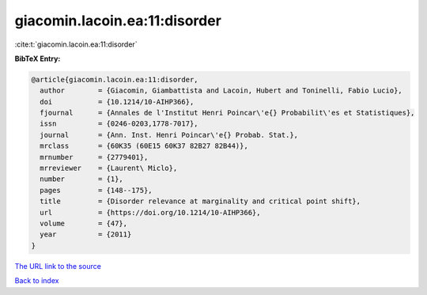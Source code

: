 giacomin.lacoin.ea:11:disorder
==============================

:cite:t:`giacomin.lacoin.ea:11:disorder`

**BibTeX Entry:**

.. code-block:: bibtex

   @article{giacomin.lacoin.ea:11:disorder,
     author        = {Giacomin, Giambattista and Lacoin, Hubert and Toninelli, Fabio Lucio},
     doi           = {10.1214/10-AIHP366},
     fjournal      = {Annales de l'Institut Henri Poincar\'e{} Probabilit\'es et Statistiques},
     issn          = {0246-0203,1778-7017},
     journal       = {Ann. Inst. Henri Poincar\'e{} Probab. Stat.},
     mrclass       = {60K35 (60E15 60K37 82B27 82B44)},
     mrnumber      = {2779401},
     mrreviewer    = {Laurent\ Miclo},
     number        = {1},
     pages         = {148--175},
     title         = {Disorder relevance at marginality and critical point shift},
     url           = {https://doi.org/10.1214/10-AIHP366},
     volume        = {47},
     year          = {2011}
   }

`The URL link to the source <https://doi.org/10.1214/10-AIHP366>`__


`Back to index <../By-Cite-Keys.html>`__
